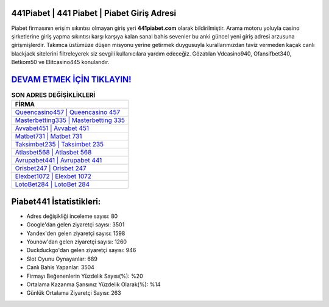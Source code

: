 ﻿441Piabet | 441 Piabet | Piabet Giriş Adresi
===================================

.. image:: images/piabet-giris.jpg
   :width: 600
   
Piabet firmasının erişim sıkıntısı olmayan giriş yeri **441piabet.com** olarak bildirilmiştir. Arama motoru yoluyla casino şirketlerine giriş yapma sıkıntısı karşı karşıya kalan sanal bahis sevenler bu anki güncel yeni giriş adresi arzusuna girişmişlerdir. Takımca üstümüze düşen misyonu yerine getirmek duygusuyla kurallarımızdan taviz vermeden kaçak canlı blackjack sitelerini filtreleyerek siz sevgili kullanıcılara yardım edeceğiz. Gözatılan Vdcasino940, Ofansifbet340, Betkom50 ve Elitcasino445 konularıdır.

`DEVAM ETMEK İÇİN TIKLAYIN! <https://uclck.me/gonow>`_
==============

.. list-table:: **SON ADRES DEĞİŞİKLİKLERİ**
   :widths: 100
   :header-rows: 1

   * - FİRMA
   * - `Queencasino457 | Queencasino 457 <queencasino457-queencasino-457-queencasino-giris-adresi.html>`_
   * - `Masterbetting335 | Masterbetting 335 <masterbetting335-masterbetting-335-masterbetting-giris-adresi.html>`_
   * - `Avvabet451 | Avvabet 451 <avvabet451-avvabet-451-avvabet-giris-adresi.html>`_	 
   * - `Matbet731 | Matbet 731 <matbet731-matbet-731-matbet-giris-adresi.html>`_	 
   * - `Taksimbet235 | Taksimbet 235 <taksimbet235-taksimbet-235-taksimbet-giris-adresi.html>`_ 
   * - `Atlasbet568 | Atlasbet 568 <atlasbet568-atlasbet-568-atlasbet-giris-adresi.html>`_
   * - `Avrupabet441 | Avrupabet 441 <avrupabet441-avrupabet-441-avrupabet-giris-adresi.html>`_	 
   * - `Orisbet247 | Orisbet 247 <orisbet247-orisbet-247-orisbet-giris-adresi.html>`_
   * - `Elexbet1072 | Elexbet 1072 <elexbet1072-elexbet-1072-elexbet-giris-adresi.html>`_
   * - `LotoBet284 | LotoBet 284 <lotobet284-lotobet-284-lotobet-giris-adresi.html>`_
	 
Piabet441 İstatistikleri:
===================================	 
* Adres değişikliği inceleme sayısı: 80
* Google'dan gelen ziyaretçi sayısı: 3501
* Yandex'den gelen ziyaretçi sayısı: 1598
* Younow'dan gelen ziyaretçi sayısı: 1260
* Duckduckgo'dan gelen ziyaretçi sayısı: 946
* Slot Oyunu Oynayanlar: 689
* Canlı Bahis Yapanlar: 3504
* Firmayı Beğenenlerin Yüzdelik Sayısı(%): %20
* Ortalama Kazanma Şansınız Yüzdelik Olarak(%): %14
* Günlük Ortalama Ziyaretçi Sayısı: 263

